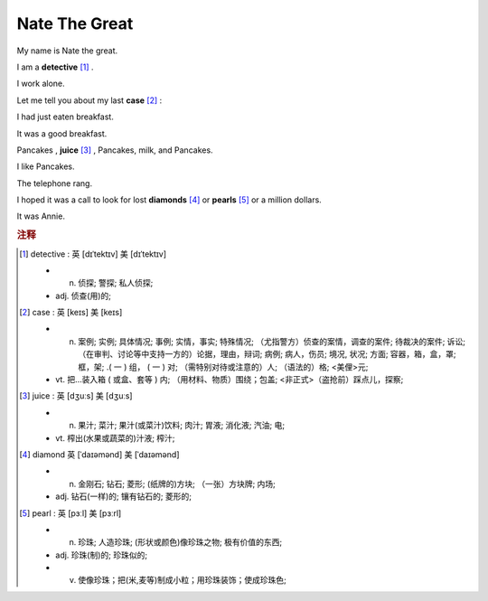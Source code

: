 Nate The Great
==============================================


My name is Nate the great. 

I am a **detective** [#f1]_ .

I work alone.

Let me tell you about my last **case** [#f2]_ :

I had just eaten breakfast.

It was a good breakfast.

Pancakes , **juice** [#f3]_ , Pancakes, milk, and Pancakes.

I like Pancakes.

The telephone rang.

I hoped it was a call to look for lost **diamonds** [#f4]_ or **pearls** [#f5]_ or a million dollars.

It was Annie.


.. rubric:: 注释

.. [#f1] detective :  英 [dɪˈtektɪv]  美 [dɪˈtektɪv] 

    * n. 侦探;   警探;   私人侦探;  
    * adj. 侦查(用)的;  


.. [#f2] case : 英 [keɪs] 美 [keɪs] 

    * n. 案例;   实例;   具体情况;   事例;   实情，事实;   特殊情况;   （尤指警方）侦查的案情，调查的案件;   待裁决的案件;   诉讼;   （在审判、讨论等中支持一方的）论据，理由，辩词;   病例;   病人，伤员;   境况, 状况;   方面;   容器，箱，盒，罩;   框，架;   .( 一 ) 组， ( 一 ) 对;   （需特别对待或注意的）人;   （语法的）格;   <美俚>元;  
    * vt. 把…装入箱 ( 或盒、套等 ) 内;   （用材料、物质）围绕；包盖;   <非正式>（盗抢前）踩点儿，探察;  

.. [#f3] juice : 英 [dʒuːs] 美 [dʒuːs] 

    * n. 果汁;   菜汁;   果汁(或菜汁)饮料;   肉汁;   胃液;   消化液;   汽油;   电;  
    * vt. 榨出(水果或蔬菜的)汁液;   榨汁;  

.. [#f4] diamond 英 [ˈdaɪəmənd] 美 [ˈdaɪəmənd] 

    * n. 金刚石;   钻石;   菱形;   (纸牌的)方块;   （一张）方块牌;   内场;  
    * adj. 钻石(一样)的;   镶有钻石的;   菱形的;  

.. [#f5] pearl :  英 [pɜːl] 美 [pɜːrl] 

    * n. 珍珠;   人造珍珠;   (形状或颜色)像珍珠之物;   极有价值的东西;  
    * adj. 珍珠(制)的;   珍珠似的;  
    * v. 使像珍珠；把(米,麦等)制成小粒；用珍珠装饰；使成珍珠色;  